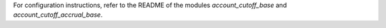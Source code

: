 For configuration instructions, refer to the README of the modules *account_cutoff_base* and *account_cutoff_accrual_base*.
